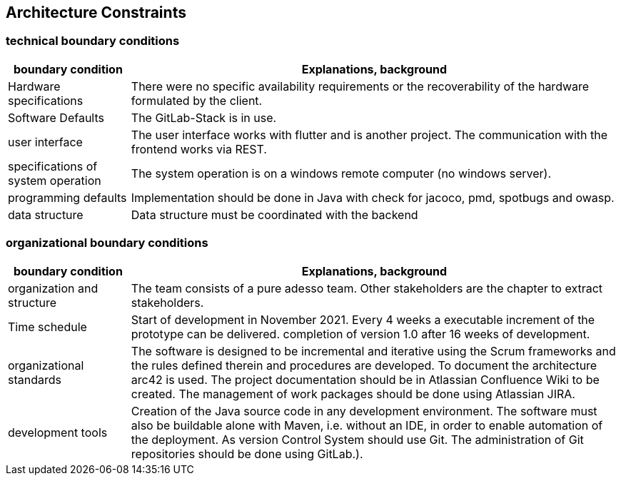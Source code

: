 [[section-architecture-constraints]]
== Architecture Constraints

=== technical boundary conditions
[options="header",cols="1,4"]
|===
|boundary condition|Explanations, background
| Hardware specifications | There were no specific availability requirements or the recoverability of the hardware formulated by the client.
| Software Defaults | The GitLab-Stack is in use.
| user interface | The user interface works with flutter and is another project. The communication with the frontend works via REST.
| specifications of system operation | The system operation is on a windows remote computer (no windows server).
| programming defaults | Implementation should be done in Java with check for jacoco, pmd, spotbugs and owasp.
| data structure | Data structure must be coordinated with the backend
|===

=== organizational boundary conditions
[options="header",cols="1,4"]
|===
|boundary condition|Explanations, background
| organization and structure | The team consists of a pure adesso team. Other stakeholders are the chapter to extract stakeholders.
| Time schedule | Start of development in November 2021. Every 4 weeks a executable increment of the prototype can be delivered. completion of version 1.0 after 16 weeks of development.
| organizational standards | The software is designed to be incremental and iterative using the Scrum frameworks and the rules defined therein and procedures are developed. To document the architecture arc42 is used. The project documentation should be in Atlassian Confluence Wiki to be created. The management of work packages should be done using Atlassian JIRA.
| development tools | Creation of the Java source code in any development environment. The software must also be buildable alone with Maven, i.e. without an IDE, in order to enable automation of the deployment. As version Control System should use Git. The administration of Git repositories should be done using GitLab.).
|===
